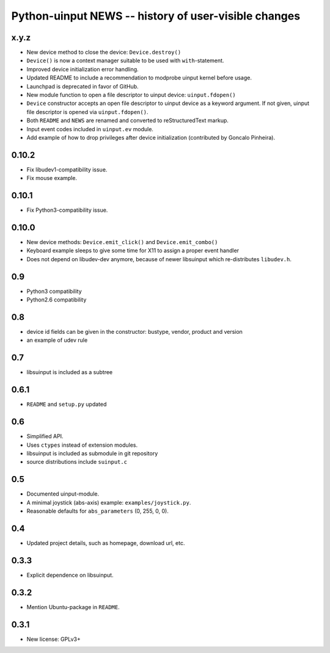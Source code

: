 =======================================================
 Python-uinput NEWS -- history of user-visible changes
=======================================================

x.y.z
=====

- New device method to close the device: ``Device.destroy()``

- ``Device()`` is now a context manager suitable to be used with
  ``with``-statement.

- Improved device initialization error handling.

- Updated README to include a recommendation to modprobe uinput kernel before
  usage.

- Launchpad is deprecated in favor of GitHub.

- New module function to open a file descriptor to uinput device: ``uinput.fdopen()``

- ``Device`` constructor accepts an open file descriptor to uinput
  device as a keyword argument. If not given, uinput file descriptor
  is opened via ``uinput.fdopen()``.

- Both ``README`` and ``NEWS`` are renamed and converted to
  reStructuredText markup.

- Input event codes included in ``uinput.ev`` module.

- Add example of how to drop privileges after device initialization
  (contributed by Goncalo Pinheira).

0.10.2
======

- Fix libudev1-compatibility issue.
- Fix mouse example.

0.10.1
======

- Fix Python3-compatibility issue.

0.10.0
======

- New device methods: ``Device.emit_click()`` and ``Device.emit_combo()``

- Keyboard example sleeps to give some time for X11 to assign a proper
  event handler

- Does not depend on libudev-dev anymore, because of newer libsuinput
  which re-distributes ``libudev.h``.

0.9
===

- Python3 compatibility
- Python2.6 compatibility

0.8
===

- device id fields can be given in the constructor: bustype, vendor,
  product and version

- an example of udev rule

0.7
===

- libsuinput is included as a subtree

0.6.1
=====

- ``README`` and ``setup.py`` updated

0.6
===

- Simplified API.

- Uses ``ctypes`` instead of extension modules.

- libsuinput is included as submodule in git repository

- source distributions include ``suinput.c``

0.5
===

- Documented uinput-module.

- A minimal joystick (abs-axis) example: ``examples/joystick.py``.

- Reasonable defaults for ``abs_parameters`` (0, 255, 0, 0).

0.4
===

- Updated project details, such as homepage, download url, etc.

0.3.3
=====

- Explicit dependence on libsuinput.

0.3.2
=====

- Mention Ubuntu-package in ``README``.

0.3.1
=====

- New license: GPLv3+
